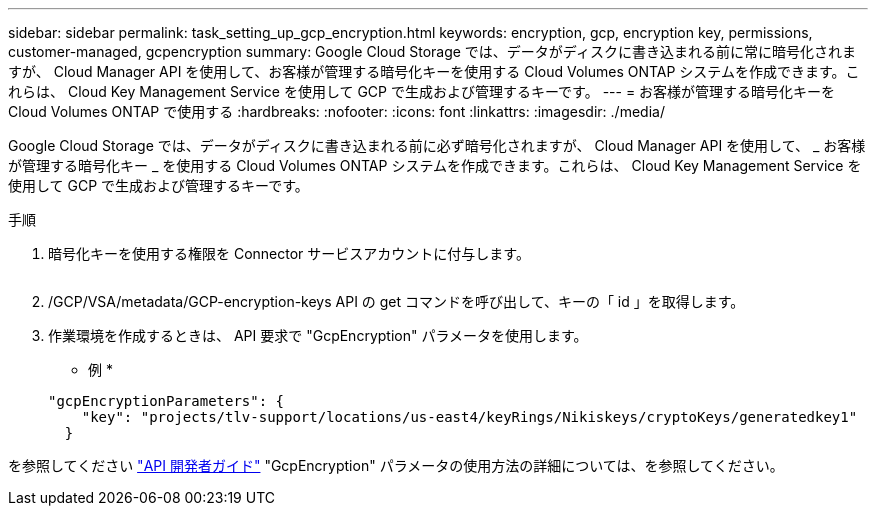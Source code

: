 ---
sidebar: sidebar 
permalink: task_setting_up_gcp_encryption.html 
keywords: encryption, gcp, encryption key, permissions, customer-managed, gcpencryption 
summary: Google Cloud Storage では、データがディスクに書き込まれる前に常に暗号化されますが、 Cloud Manager API を使用して、お客様が管理する暗号化キーを使用する Cloud Volumes ONTAP システムを作成できます。これらは、 Cloud Key Management Service を使用して GCP で生成および管理するキーです。 
---
= お客様が管理する暗号化キーを Cloud Volumes ONTAP で使用する
:hardbreaks:
:nofooter: 
:icons: font
:linkattrs: 
:imagesdir: ./media/


[role="lead"]
Google Cloud Storage では、データがディスクに書き込まれる前に必ず暗号化されますが、 Cloud Manager API を使用して、 _ お客様が管理する暗号化キー _ を使用する Cloud Volumes ONTAP システムを作成できます。これらは、 Cloud Key Management Service を使用して GCP で生成および管理するキーです。

.手順
. 暗号化キーを使用する権限を Connector サービスアカウントに付与します。
+
image:screenshot_gcp_key.gif[""]

. /GCP/VSA/metadata/GCP-encryption-keys API の get コマンドを呼び出して、キーの「 id 」を取得します。
. 作業環境を作成するときは、 API 要求で "GcpEncryption" パラメータを使用します。
+
* 例 *

+
[source, json]
----
"gcpEncryptionParameters": {
    "key": "projects/tlv-support/locations/us-east4/keyRings/Nikiskeys/cryptoKeys/generatedkey1"
  }
----


を参照してください link:api.html#_creating_systems_in_gcp["API 開発者ガイド"^] "GcpEncryption" パラメータの使用方法の詳細については、を参照してください。
